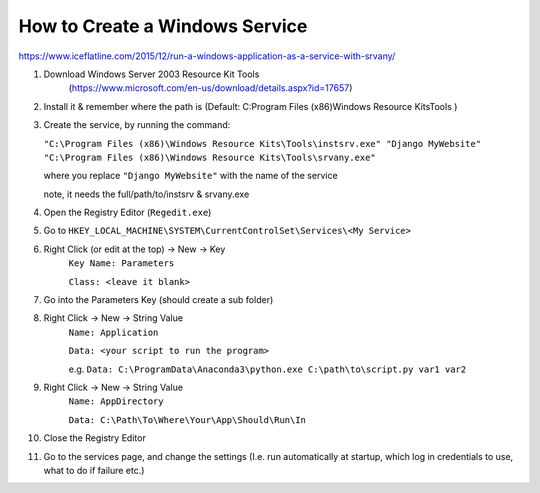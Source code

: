 How to Create a Windows Service
==================================

https://www.iceflatline.com/2015/12/run-a-windows-application-as-a-service-with-srvany/

1) Download Windows Server 2003 Resource Kit Tools
    (https://www.microsoft.com/en-us/download/details.aspx?id=17657)
2) Install it & remember where the path is (Default: C:\Program Files (x86)\Windows Resource Kits\Tools )
3) Create the service, by running the command:
   
   ``"C:\Program Files (x86)\Windows Resource Kits\Tools\instsrv.exe" 
   "Django MyWebsite" "C:\Program Files (x86)\Windows Resource Kits\Tools\srvany.exe"`` 
   
   where you replace ``"Django MyWebsite"`` with the name of the service
   
   note, it needs the full/path/to/instsrv & srvany.exe 
   
4) Open the Registry Editor (``Regedit.exe``)
5) Go to ``HKEY_LOCAL_MACHINE\SYSTEM\CurrentControlSet\Services\<My Service>``
6) Right Click (or edit at the top) -> New -> Key
      ``Key Name: Parameters``
      
      ``Class: <leave it blank>``
7) Go into the Parameters Key (should create a sub folder)
8) Right Click -> New -> String Value 
      ``Name: Application``
      
      ``Data: <your script to run the program>``  
      
      e.g. ``Data: C:\ProgramData\Anaconda3\python.exe C:\path\to\script.py var1 var2``
9) Right Click -> New -> String Value
       ``Name: AppDirectory``
       
       ``Data: C:\Path\To\Where\Your\App\Should\Run\In``
       
10) Close the Registry Editor
11) Go to the services page, and change the settings (I.e. run automatically at startup, which log in credentials to use, 
    what to do if failure etc.)
